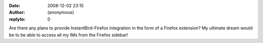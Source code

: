 :date: 2008-12-02 23:15
:author: (anonymous)
:replyto: 0

Are there any plans to provide InstantBird-Firefox integration in the form of a Firefox extension? My ultimate dream would be to be able to access all my IMs from the Firefox sidebar!
